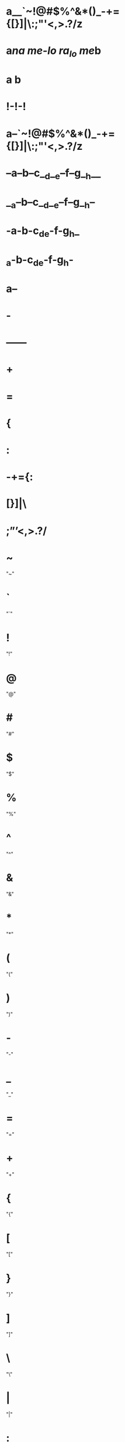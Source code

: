 * a__`~!@#$%^&*()_-+={[}]|\:;"'<,>.?/z
* a[[url][na me-lo ra_lo me]]b
* a  b
* !-!-!
* a--`~!@#$%^&*()_-+={[}]|\:;"'<,>.?/z
* --a--b--c__d__e--f--g__h__
* __a--b--c__d__e--f--g__h--
* -a-b-c_d_e-f-g_h_
* _a-b-c_d_e-f-g_h-
* a--
* -
* ------
* +
* =
* {
* :
* -+={:
* [}]|\
* ;”’<,>.?/
* ~
  "~"
* `
  "`"
* !
  "!"
* @
  "@"
* #
  "#"
* $
  "$"
* %
  "%"
* ^
  "^"
* &
  "&"
* *
  "*"
* (
  "("
* )
  ")"
* -
  "-"
* _
  "_"
* =
  "="
* +
  "+"
* {
  "{"
* [
  "["
* }
  "}"
* ]
  "]"
* \
  "\"
* |
  "|"
* :
  ":"
* ;
  ";"
* "
  """
* '
  "'"
* ?
  "?"
* /
  "/"
* >
  ">"
* .
  "."
* <
  "<"
* ,
  ","
* ñ
  "ñ"
* Ñ
  "Ñ"
* ó
  "ó"
* í
  "í"
* á
  "á"
* ú
  "ú"
* é
  "é"
* ¡
  "¡"
* ¿
  "¿"
* ö
  "ö"
* ü
  "ü"
